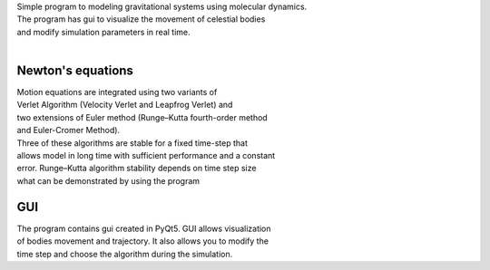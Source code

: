 
| Simple program to modeling gravitational systems using molecular dynamics.
| The program has gui to visualize the movement of celestial bodies
| and modify simulation parameters in real time.
| 
Newton's equations
~~~~~~~~~~~~~~~~~~
| Motion equations are integrated using two variants of
| Verlet Algorithm (Velocity Verlet and Leapfrog Verlet) and
| two extensions of Euler method (Runge–Kutta fourth-order method
| and Euler-Cromer Method).
| Three of these algorithms are stable for a fixed time-step that 
| allows model in long time with sufficient performance and a constant 
| error. Runge–Kutta algorithm stability depends on time step size
| what can be demonstrated by using the program
GUI
~~~~~~~~~~~~~~~~~~
| The program contains gui created in PyQt5. GUI allows visualization 
| of bodies movement and trajectory. It also allows you to modify the 
| time step and choose the algorithm during the simulation.
